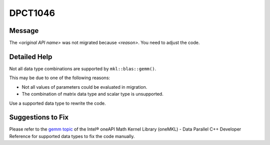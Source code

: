.. _DPCT1046:

DPCT1046
========

Message
-------

.. _msg-1046-start:

The *<original API name>* was not migrated because *<reason>*. You need to
adjust the code.

.. _msg-1046-end:

Detailed Help
-------------

Not all data type combinations are supported by ``mkl::blas::gemm()``.

This may be due to one of the following reasons:

* Not all values of parameters could be evaluated in migration.
* The combination of matrix data type and scalar type is unsupported.

Use a supported data type to rewrite the code.

Suggestions to Fix
------------------

Please refer to the `gemm topic <https://www.intel.com/content/www/us/en/develop/documentation/oneapi-mkl-dpcpp-developer-reference/top/blas-routines/blas-level-3-routines/gemm.html>`_
of the Intel® oneAPI Math Kernel Library (oneMKL) - Data Parallel C++ Developer
Reference for supported data types to fix the code manually.
